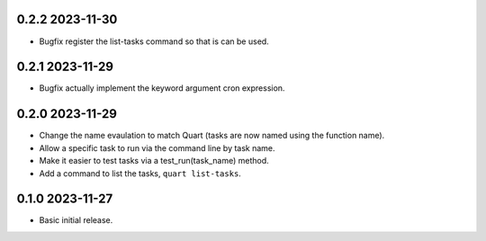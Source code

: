 0.2.2 2023-11-30
----------------

* Bugfix register the list-tasks command so that is can be used.

0.2.1 2023-11-29
----------------

* Bugfix actually implement the keyword argument cron expression.

0.2.0 2023-11-29
----------------

* Change the name evaulation to match Quart (tasks are now named using
  the function name).
* Allow a specific task to run via the command line by task name.
* Make it easier to test tasks via a test_run(task_name) method.
* Add a command to list the tasks, ``quart list-tasks``.

0.1.0 2023-11-27
----------------

* Basic initial release.
